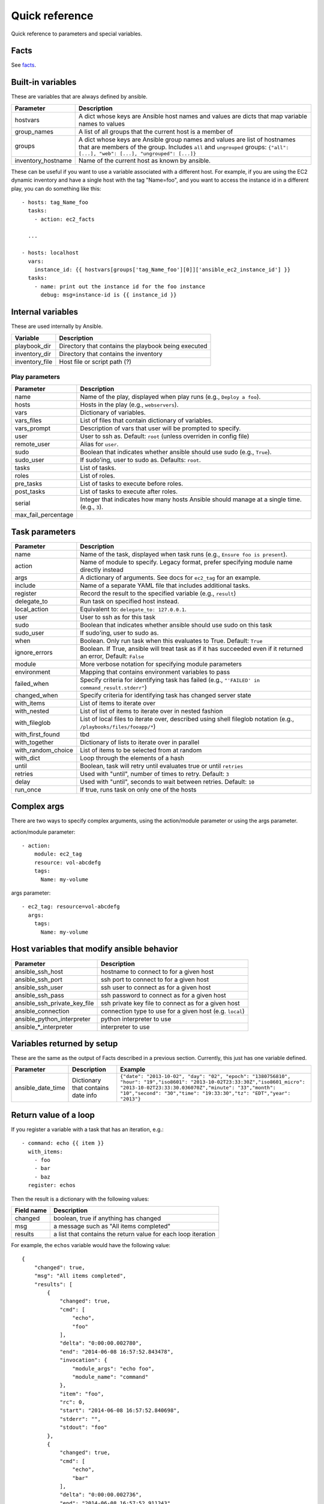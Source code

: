 ===============
Quick reference
===============

Quick reference to parameters and special variables.

Facts
=====

See facts_.

.. _facts: facts.rst

Built-in variables
==================

These are variables that are always defined by ansible.

============================   =========================================================================================================================================================================================================
Parameter                      Description
============================   =========================================================================================================================================================================================================
hostvars                       A dict whose keys are Ansible host names and values are dicts that map variable names to values
group_names                    A list of all groups that the current host is a member of
groups                         A dict whose keys are Ansible group names and values are list of hostnames that are members of the group. Includes ``all`` and ``ungrouped`` groups: ``{"all": [...], "web": [...], "ungrouped": [...]}``
inventory_hostname             Name of the current host as known by ansible.
============================   =========================================================================================================================================================================================================

These can be useful if you want to use a variable associated with a different host. For
example, if you are using the EC2 dynamic inventory and have a single host with
the tag "Name=foo", and you want to access the instance id in a different play,
you can do something like this::

    - hosts: tag_Name_foo
      tasks:
        - action: ec2_facts

      ...

    - hosts: localhost
      vars:
        instance_id: {{ hostvars[groups['tag_Name_foo'][0]]['ansible_ec2_instance_id'] }}
      tasks:
        - name: print out the instance id for the foo instance
          debug: msg=instance-id is {{ instance_id }}

Internal variables
==================

These are used internally by Ansible.

============================   =========================================================================================================================================================================================================
Variable                       Description
============================   =========================================================================================================================================================================================================
playbook_dir                   Directory that contains the playbook being executed
inventory_dir                  Directory that contains the inventory
inventory_file                 Host file or script path (?)
============================   =========================================================================================================================================================================================================




Play parameters
---------------

===================  =======================================================================
Parameter            Description
===================  =======================================================================
name                 Name of the play, displayed when play runs (e.g., ``Deploy a foo``).
hosts                Hosts in the play (e.g., ``webservers``).
vars                 Dictionary of variables.
vars_files           List of files that contain dictionary of variables.
vars_prompt          Description of vars that user will be prompted to specify.
user                 User to ssh as. Default: ``root`` (unless overriden in config file)
remote_user          Alias for ``user``.
sudo                 Boolean that indicates whether ansible should use sudo (e.g., ``True``).
sudo_user            If sudo'ing, user to sudo as. Defaults: ``root``.
tasks                List of tasks.
roles                List of roles.
pre_tasks            List of tasks to execute before roles.
post_tasks           List of tasks to execute after roles.
serial               Integer that indicates how many hosts Ansible should manage at a single
                     time. (e.g., ``3``).
max_fail_percentage
===================  =======================================================================

Task parameters
===============

==================  =========================================================================================
Parameter           Description
==================  =========================================================================================
name                Name of the task, displayed when task runs (e.g., ``Ensure foo is present``).
action              Name of module to specify. Legacy format, prefer specifying module name directly instead
args                A dictionary of arguments. See docs for ``ec2_tag`` for an example.
include             Name of a separate YAML file that includes additional tasks.
register            Record the result to the specified variable (e.g., ``result``)
delegate_to         Run task on specified host instead.
local_action        Equivalent to: ``delegate_to: 127.0.0.1``.
user                User to ssh as for this task
sudo                Boolean that indicates whether ansible should use sudo on this task
sudo_user           If sudo'ing, user to sudo as.
when                Boolean. Only run task when this evaluates to True. Default: ``True``
ignore_errors       Boolean. If True, ansible will treat task as if it has succeeded even if it returned an
                    error, Default: ``False``
module              More verbose notation for specifying module parameters
environment         Mapping that contains environment variables to pass
failed_when         Specify criteria for identifying task has failed (e.g., ``"'FAILED' in command_result.stderr"``)
changed_when        Specify criteria for identifying task has changed server state
with_items          List of items to iterate over
with_nested         List of list of items to iterate over in nested fashion
with_fileglob       List of local files to iterate over, described using shell fileglob notation
                    (e.g., ``/playbooks/files/fooapp/*``)
with_first_found    tbd
with_together       Dictionary of lists to iterate over in parallel
with_random_choice  List of items to be selected from at random
with_dict           Loop through the elements of a hash
until               Boolean, task will retry until evaluates true or until ``retries``
retries             Used with "until", number of times to retry. Default: ``3``
delay               Used with "until", seconds to wait between retries. Default: ``10``
run_once            If true, runs task on only one of the hosts
==================  =========================================================================================

Complex args
============
There are two ways to specify complex arguments, using the action/module parameter or using
the args parameter.

action/module parameter::

    - action:
        module: ec2_tag
        resource: vol-abcdefg
        tags:
          Name: my-volume

args parameter::

    - ec2_tag: resource=vol-abcdefg
      args:
        tags:
          Name: my-volume




Host variables that modify ansible behavior
===========================================

============================   =========================================================================================
Parameter                      Description
============================   =========================================================================================
ansible_ssh_host               hostname to connect to for a given host
ansible_ssh_port               ssh port to connect to for a given host
ansible_ssh_user               ssh user to connect as for a given host
ansible_ssh_pass               ssh password to connect as for a given host
ansible_ssh_private_key_file   ssh private key file to connect as for a given host
ansible_connection             connection type to use for a given host (e.g. ``local``)
ansible_python_interpreter     python interpreter to use
ansible\_\*\_interpreter       interpreter to use
============================   =========================================================================================



Variables returned by setup
===========================

These are the same as the output of Facts described in a previous section.
Currently, this just has one variable defined.

=================              ==================================================                  =====================================================================================================================================================================================================================================================
Parameter                      Description                                                         Example
=================              ==================================================                  =====================================================================================================================================================================================================================================================
ansible_date_time              Dictionary that contains date info                                  ``{"date": "2013-10-02", "day": "02", "epoch": "1380756810", "hour": "19","iso8601": "2013-10-02T23:33:30Z","iso8601_micro": "2013-10-02T23:33:30.036070Z","minute": "33","month": "10","second": "30","time": "19:33:30","tz": "EDT","year": "2013"}``
=================              ==================================================                  =====================================================================================================================================================================================================================================================

Return value of a loop
======================

If you register a variable with a task that has an iteration, e.g.::

    - command: echo {{ item }}
      with_items:
        - foo
        - bar
        - baz
      register: echos

Then the result is a dictionary with the following values:

==========      =============================================================
Field name      Description
==========      =============================================================
changed         boolean, true if anything has changed
msg             a message such as "All items completed"
results         a list that contains the return value for each loop iteration
==========      =============================================================

For example, the ``echos`` variable would have the following value::

    {
        "changed": true,
        "msg": "All items completed",
        "results": [
            {
                "changed": true,
                "cmd": [
                    "echo",
                    "foo"
                ],
                "delta": "0:00:00.002780",
                "end": "2014-06-08 16:57:52.843478",
                "invocation": {
                    "module_args": "echo foo",
                    "module_name": "command"
                },
                "item": "foo",
                "rc": 0,
                "start": "2014-06-08 16:57:52.840698",
                "stderr": "",
                "stdout": "foo"
            },
            {
                "changed": true,
                "cmd": [
                    "echo",
                    "bar"
                ],
                "delta": "0:00:00.002736",
                "end": "2014-06-08 16:57:52.911243",
                "invocation": {
                    "module_args": "echo bar",
                    "module_name": "command"
                },
                "item": "bar",
                "rc": 0,
                "start": "2014-06-08 16:57:52.908507",
                "stderr": "",
                "stdout": "bar"
            },
            {
                "changed": true,
                "cmd": [
                    "echo",
                    "baz"
                ],
                "delta": "0:00:00.003050",
                "end": "2014-06-08 16:57:52.979928",
                "invocation": {
                    "module_args": "echo baz",
                    "module_name": "command"
                },
                "item": "baz",
                "rc": 0,
                "start": "2014-06-08 16:57:52.976878",
                "stderr": "",
                "stdout": "baz"
            }
        ]
    }

EC2 stuff
=========


Values returned by ec2 module
------------------------------

===================  =======================================================================
Parameter            Description
===================  =======================================================================
instance_ids         List of instance ids
instances            List of instance dicts (see table below)
===================  =======================================================================

EC2 instance dicts
~~~~~~~~~~~~~~~~~~

===================  =======================================================================
Parameter            Description
===================  =======================================================================
id                   instance id
ami_launch_index     tbd
private_ip           internal IP address (not routable outside of EC2)
private_dns_name     internal DNS name (not routable outside of EC2)
public_ip            public IP address
public_dns_name      public DNS name
state_code           tbd
architecture         CPU architecture
image_id             AMI
key_name             keypair name
placement            tbd
kernel               AKI
ramdisk              ARI
launch_time          time instance was launched
instance_type        instance type
root_device_type     type of root device (ephemeral, EBS)
root_device_name     name of root device
state                state of instance
hypervisor           hypervisor type
===================  =======================================================================

hostvars from ec2.py dynamic inventory script
---------------------------------------------

ec2.py defines the following host variables:

=============================  =======================================================================
Variable                       Description
=============================  =======================================================================
ec2__in_monitoring_element
ec2_ami_launch_index
ec2_architecture
ec2_client_token
ec2_dns_name
ec2_ebs_optimized
ec2_eventsSet
ec2_group_name
ec2_hypervisor
ec2_id                         instance id
ec2_image_id
ec2_instance_profile
ec2_instance_type
ec2_ip_address
ec2_item
ec2_kernel
ec2_key_name
ec2_launch_time
ec2_monitored
ec2_monitoring
ec2_monitoring_state
ec2_persistent
ec2_placement
ec2_platform
ec2_previous_state
ec2_previous_state_code
ec2_private_dns_name
ec2_private_ip_address
ec2_public_dns_name
ec2_ramdisk
ec2_reason
ec2_region
ec2_requester_id
ec2_root_device_name
ec2_root_device_type
ec2_security_group_ids
ec2_security_group_names
ec2_spot_instance_request_id
ec2_state
ec2_state_code
ec2_state_reason
ec2_subnet_id
ec2_tag_Name
ec2_tag_env
ec2_virtualization_type
ec2_vpc_id
=============================  =======================================================================


Values returned by ec2_facts module
-----------------------------------

This will connect to the EC2 metadata service and set the variables, prefixed
with ``ansible_ec2_``. Any variable that has a dash (``-``)  or colon (``:``) in
the name will also have a copied version of that variable with underscores
instead (e.g., ``ansible_ec2_ami-id`` and ``ansible_ec2_ami_id``).

Here we just show the underscore-replaced versions


=====================================================================  =======================================================================
Parameter                                                              Description
=====================================================================  =======================================================================
ansible_ec2_ami_launch_index                                           ? (e.g., `0`)
ansible_ec2_ami_manifest_path                                          ? (e.g., `(unknown)`)
ansible_ec2_hostname                                                   hostname
ansible_ec2_instance_action                                            tbd
ansible_ec2_instance_id                                                instance id
ansible_ec2_instance_type                                              instance type
ansible_ec2_kernel_id                                                  AKI
ansible_ec2_local_hostname                                             internal hostname
ansible_ec2_local_ipv4                                                 internal IP address
ansible_ec2_mac                                                        MAC address (e.g., ``22:00:0a:1f:b2:34``)
ansible_ec2_network_interfaces_macs_XX_XX_XX_XX_XX_XX_device_number    device number (e.g., ``0``)
ansible_ec2_network_interfaces_macs_XX_XX_XX_XX_XX_XX_local_hostname   internal hostname for interface (e.g., ``ip-10-31-178-52.ec2.internal``)
ansible_ec2_network_interfaces_macs_XX_XX_XX_XX_XX_XX_local_ipv4s      internal IP for interface (e.g., ``10.31.178.52``)
ansible_ec2_network_interfaces_macs_XX_XX_XX_XX_XX_XX_mac              MAC  address (e.g., ``22:00:0a:1f:b2:34``)
ansible_ec2_network_interfaces_macs_XX_XX_XX_XX_XX_XX_owner_id         Owner ID (e.g., ``635425997824``)
ansible_ec2_network_interfaces_macs_XX_XX_XX_XX_XX_XX_public_hostname  public hostname (e.g., ``ec2-107-20-42-224.compute-1.amazonaws.com``)
ansible_ec2_network_interfaces_macs_XX_XX_XX_XX_XX_XX_public_ipv4s"    public IP (e.g., ``107.20.42.224``)
ansible_ec2_public_hostname                                            public hostname (e.g., ``ec2-107-20-42-224.compute-1.amazonaws.com``)
ansible_ec2_public_key                                                 ssh public key
ansible_ec2_public_ipv4                                                public IP address (e.g., ``107.20.42.224``)
ansible_ec2_reservation_id                                             reservation id
ansible_ec2_security_groups                                            comma-delimited list of security groups (e.g., ``ssh,ping``)
ansible_ec2_instance_type                                              instance type (e.g., ``t1.micro``)
ansible_ec2_placement_availability_zone                                availability zone (e.g., ``us-east-1b``)
ansible_ec2_placement_region                                           region (e.g., ``us-east-1``)
ansible_ec2_profile                                                    profile (e.g. ``default-paravitual``)
ansible_ec2_user_data                                                  user data
=====================================================================  =======================================================================

Values returned by ec2_ami module
---------------------------------

===================  =======================================================================
Parameter            Description
===================  =======================================================================
image_id             AMI id
state                state of the image
===================  =======================================================================

Values returned by ec2_vol module
---------------------------------

===================  =======================================================================
Parameter            Description
===================  =======================================================================
volume_id            volume id
device               device name
===================  =======================================================================
